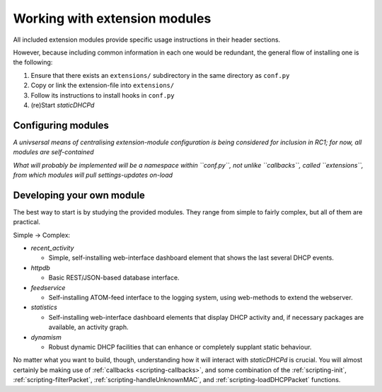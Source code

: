 Working with extension modules
==============================
All included extension modules provide specific usage instructions in their
header sections.

However, because including common information in each one would be redundant,
the general flow of installing one is the following:

#. Ensure that there exists an ``extensions/`` subdirectory in the same
   directory as ``conf.py``
#. Copy or link the extension-file into ``extensions/``
#. Follow its instructions to install hooks in ``conf.py``
#. (re)Start *staticDHCPd*

Configuring modules
-------------------
*A univsersal means of centralising extension-module configuration is being
considered for inclusion in RC1; for now, all modules are self-contained*

*What will probably be implemented will be a namespace within ``conf.py``, not
unlike ``callbacks``, called ``extensions``, from which modules will pull
settings-updates on-load*

Developing your own module
--------------------------
The best way to start is by studying the provided modules. They range from
simple to fairly complex, but all of them are practical.

Simple -> Complex:

* `recent_activity`

  * Simple, self-installing web-interface dashboard element that shows
    the last several DHCP events.
    
* `httpdb`

  * Basic REST/JSON-based database interface.
  
* `feedservice`

  * Self-installing ATOM-feed interface to the logging system, using
    web-methods to extend the webserver.

* `statistics`

  * Self-installing web-interface dashboard elements that display DHCP activity
    and, if necessary packages are available, an activity graph.
    
* `dynamism`

  * Robust dynamic DHCP facilities that can enhance or completely supplant
    static behaviour.

No matter what you want to build, though, understanding how it will interact
with *staticDHCPd* is crucial. You will almost certainly be making use of
:ref:`callbacks <scripting-callbacks>`, and some combination of the
:ref:`scripting-init`, :ref:`scripting-filterPacket`,
:ref:`scripting-handleUnknownMAC`, and :ref:`scripting-loadDHCPPacket`
functions.
